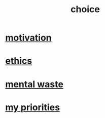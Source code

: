 :PROPERTIES:
:ID:       4c25a3eb-4f21-4c20-9fee-2a18275ca089
:END:
#+title: choice
* [[id:7b52eb18-91c5-4f83-be4f-40ff8a918541][motivation]]
* [[id:721b9b4d-63cc-473f-8ccb-bfc8d22240d9][ethics]]
* [[id:74fedaae-4cb2-40f5-bfd0-ee7582f23098][mental waste]]
* [[id:24169b3e-6d41-48dd-9367-6df7a3565bed][my priorities]]
